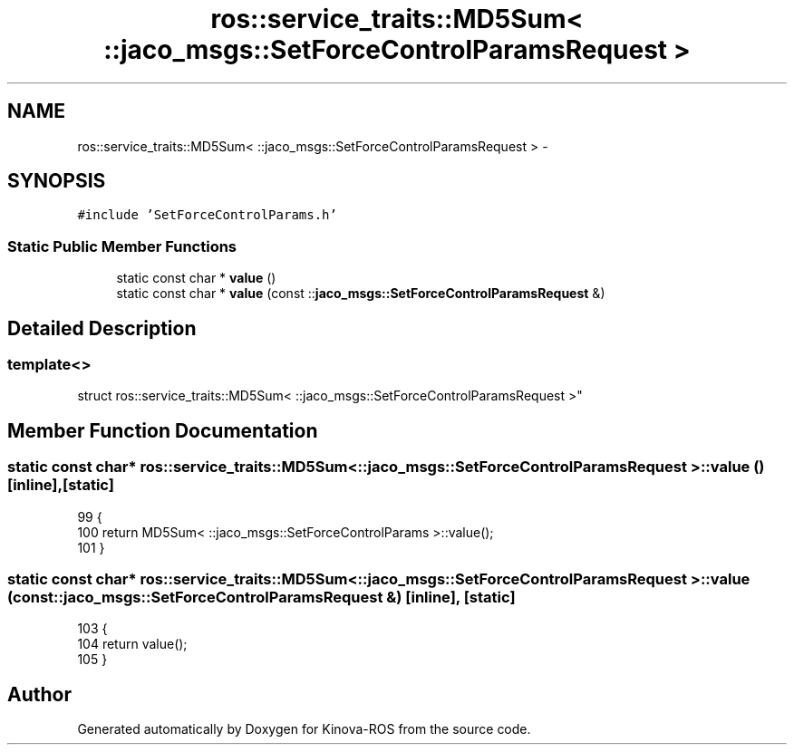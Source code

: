 .TH "ros::service_traits::MD5Sum< ::jaco_msgs::SetForceControlParamsRequest >" 3 "Thu Mar 3 2016" "Version 1.0.1" "Kinova-ROS" \" -*- nroff -*-
.ad l
.nh
.SH NAME
ros::service_traits::MD5Sum< ::jaco_msgs::SetForceControlParamsRequest > \- 
.SH SYNOPSIS
.br
.PP
.PP
\fC#include 'SetForceControlParams\&.h'\fP
.SS "Static Public Member Functions"

.in +1c
.ti -1c
.RI "static const char * \fBvalue\fP ()"
.br
.ti -1c
.RI "static const char * \fBvalue\fP (const ::\fBjaco_msgs::SetForceControlParamsRequest\fP &)"
.br
.in -1c
.SH "Detailed Description"
.PP 

.SS "template<>
.br
struct ros::service_traits::MD5Sum< ::jaco_msgs::SetForceControlParamsRequest >"

.SH "Member Function Documentation"
.PP 
.SS "static const char* ros::service_traits::MD5Sum< ::\fBjaco_msgs::SetForceControlParamsRequest\fP >::value ()\fC [inline]\fP, \fC [static]\fP"

.PP
.nf
99   {
100     return MD5Sum< ::jaco_msgs::SetForceControlParams >::value();
101   }
.fi
.SS "static const char* ros::service_traits::MD5Sum< ::\fBjaco_msgs::SetForceControlParamsRequest\fP >::value (const ::\fBjaco_msgs::SetForceControlParamsRequest\fP &)\fC [inline]\fP, \fC [static]\fP"

.PP
.nf
103   {
104     return value();
105   }
.fi


.SH "Author"
.PP 
Generated automatically by Doxygen for Kinova-ROS from the source code\&.
